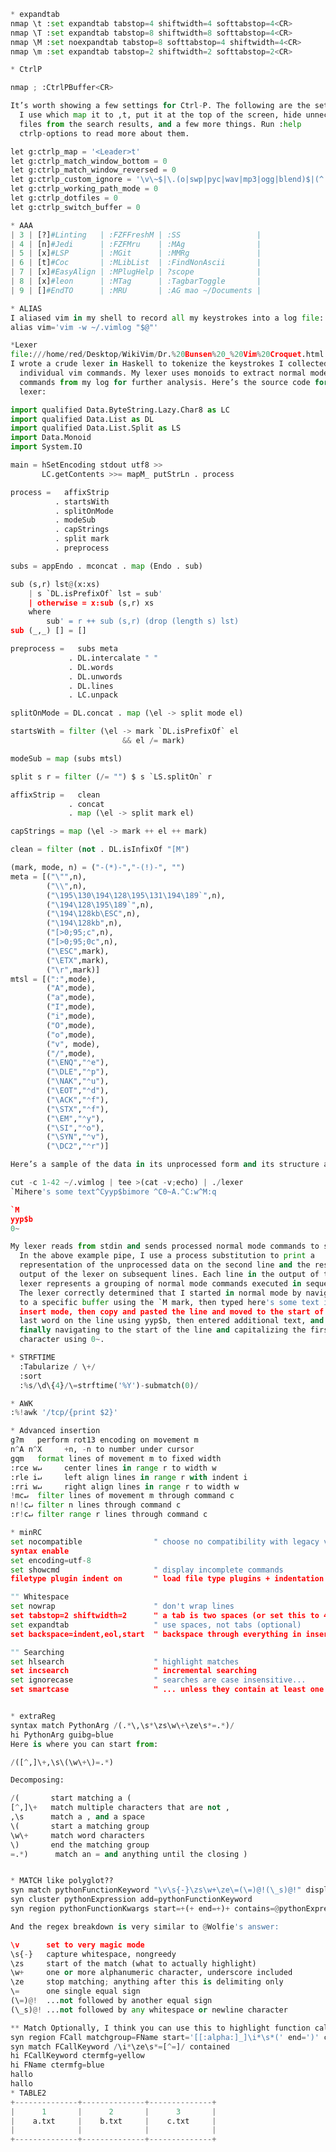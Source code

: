 #+BEGIN_SRC python
* expandtab
nmap \t :set expandtab tabstop=4 shiftwidth=4 softtabstop=4<CR>
nmap \T :set expandtab tabstop=8 shiftwidth=8 softtabstop=4<CR>
nmap \M :set noexpandtab tabstop=8 softtabstop=4 shiftwidth=4<CR>
nmap \m :set expandtab tabstop=2 shiftwidth=2 softtabstop=2<CR>

* CtrlP

nmap ; :CtrlPBuffer<CR>

It’s worth showing a few settings for Ctrl-P. The following are the settings
  I use which map it to ,t, put it at the top of the screen, hide unnecessary
  files from the search results, and a few more things. Run :help
  ctrlp-options to read more about them.

let g:ctrlp_map = '<Leader>t'
let g:ctrlp_match_window_bottom = 0
let g:ctrlp_match_window_reversed = 0
let g:ctrlp_custom_ignore = '\v\~$|\.(o|swp|pyc|wav|mp3|ogg|blend)$|(^|[/\\])\.(hg|git|bzr)($|[/\\])|__init__\.py'
let g:ctrlp_working_path_mode = 0
let g:ctrlp_dotfiles = 0
let g:ctrlp_switch_buffer = 0

* AAA
| 3 | [?]#Linting   | :FZFFreshM | :SS                 |
| 4 | [n]#Jedi      | :FZFMru    | :MAg                |
| 5 | [x]#LSP       | :MGit      | :MMRg               |
| 6 | [t]#Coc       | :MLibList  | :FindNonAscii       |
| 7 | [x]#EasyAlign | :MPlugHelp | ?scope              |
| 8 | [x]#leon      | :MTag      | :TagbarToggle       |
| 9 | []#EndTO      | :MRU       | :AG mao ~/Documents |

* ALIAS
I aliased vim in my shell to record all my keystrokes into a log file:
alias vim='vim -w ~/.vimlog "$@"'

*Lexer
file:///home/red/Desktop/WikiVim/Dr.%20Bunsen%20_%20Vim%20Croquet.html
I wrote a crude lexer in Haskell to tokenize the keystrokes I collected into
  individual vim commands. My lexer uses monoids to extract normal mode
  commands from my log for further analysis. Here’s the source code for the
  lexer:

import qualified Data.ByteString.Lazy.Char8 as LC
import qualified Data.List as DL
import qualified Data.List.Split as LS
import Data.Monoid
import System.IO

main = hSetEncoding stdout utf8 >>
       LC.getContents >>= mapM_ putStrLn . process

process =   affixStrip
          . startsWith
          . splitOnMode
          . modeSub
          . capStrings
          . split mark
          . preprocess

subs = appEndo . mconcat . map (Endo . sub)

sub (s,r) lst@(x:xs)
    | s `DL.isPrefixOf` lst = sub'
    | otherwise = x:sub (s,r) xs
    where
        sub' = r ++ sub (s,r) (drop (length s) lst)
sub (_,_) [] = []

preprocess =   subs meta
             . DL.intercalate " "
             . DL.words
             . DL.unwords
             . DL.lines
             . LC.unpack

splitOnMode = DL.concat . map (\el -> split mode el)

startsWith = filter (\el -> mark `DL.isPrefixOf` el
                         && el /= mark)

modeSub = map (subs mtsl)

split s r = filter (/= "") $ s `LS.splitOn` r

affixStrip =   clean
             . concat
             . map (\el -> split mark el)

capStrings = map (\el -> mark ++ el ++ mark)

clean = filter (not . DL.isInfixOf "[M")

(mark, mode, n) = ("-(*)-","-(!)-", "")
meta = [("\"",n),
        ("\\",n),
        ("\195\130\194\128\195\131\194\189`",n),
        ("\194\128\195\189`",n),
        ("\194\128kb\ESC",n),
        ("\194\128kb",n),
        ("[>0;95;c",n),
        ("[>0;95;0c",n),
        ("\ESC",mark),
        ("\ETX",mark),
        ("\r",mark)]
mtsl = [(":",mode),
        ("A",mode),
        ("a",mode),
        ("I",mode),
        ("i",mode),
        ("O",mode),
        ("o",mode),
        ("v", mode),
        ("/",mode),
        ("\ENQ","⌃e"),
        ("\DLE","⌃p"),
        ("\NAK","⌃u"),
        ("\EOT","⌃d"),
        ("\ACK","⌃f"),
        ("\STX","⌃f"),
        ("\EM","⌃y"),
        ("\SI","⌃o"),
        ("\SYN","⌃v"),
        ("\DC2","⌃r")]

Here’s a sample of the data in its unprocessed form and its structure after lexing:

cut -c 1-42 ~/.vimlog | tee >(cat -v;echo) | ./lexer
`Mihere's some text^Cyyp$bimore ^C0~A.^C:w^M:q

`M
yyp$b
0~

My lexer reads from stdin and sends processed normal mode commands to stdout.
  In the above example pipe, I use a process substitution to print a
  representation of the unprocessed data on the second line and the resulting
  output of the lexer on subsequent lines. Each line in the output of the
  lexer represents a grouping of normal mode commands executed in sequence.
  The lexer correctly determined that I started in normal mode by navigating
  to a specific buffer using the `M mark, then typed here's some text in
  insert mode, then copy and pasted the line and moved to the start of the
  last word on the line using yyp$b, then entered additional text, and
  finally navigating to the start of the line and capitalizing the first
  character using 0~.

* STRFTIME
  :Tabularize / \+/
  :sort
  :%s/\d\{4}/\=strftime('%Y')-submatch(0)/

* AWK
:%!awk '/tcp/{print $2}'

* Advanced insertion
g?m   perform rot13 encoding on movement m
n^A n^X     +n, -n to number under cursor
gqm   format lines of movement m to fixed width
:rce w↵     center lines in range r to width w
:rle i↵     left align lines in range r with indent i
:rri w↵     right align lines in range r to width w
!mc↵  filter lines of movement m through command c
n!!c↵ filter n lines through command c
:r!c↵ filter range r lines through command c

* minRC
set nocompatible                " choose no compatibility with legacy vi
syntax enable
set encoding=utf-8
set showcmd                     " display incomplete commands
filetype plugin indent on       " load file type plugins + indentation

"" Whitespace
set nowrap                      " don't wrap lines
set tabstop=2 shiftwidth=2      " a tab is two spaces (or set this to 4)
set expandtab                   " use spaces, not tabs (optional)
set backspace=indent,eol,start  " backspace through everything in insert mode

"" Searching
set hlsearch                    " highlight matches
set incsearch                   " incremental searching
set ignorecase                  " searches are case insensitive...
set smartcase                   " ... unless they contain at least one capital letter


* extraReg
syntax match PythonArg /(.*\,\s*\zs\w\+\ze\s*=.*)/
hi PythonArg guibg=blue
Here is where you can start from:

/([^,]\+,\s\(\w\+\)=.*)

Decomposing:

/(       start matching a (
[^,]\+   match multiple characters that are not ,
,\s      match a , and a space
\(       start a matching group
\w\+     match word characters
\)       end the matching group
=.*)      match an = and anything until the closing )


* MATCH like polyglot??
syn match pythonFunctionKeyword "\v\s{-}\zs\w+\ze\=(\=)@!(\_s)@!" display
syn cluster pythonExpression add=pythonFunctionKeyword
syn region pythonFunctionKwargs start=+(+ end=+)+ contains=@pythonExpression

And the regex breakdown is very similar to @Wolfie's answer:

\v      set to very magic mode
\s{-}   capture whitespace, nongreedy
\zs     start of the match (what to actually highlight)
\w+     one or more alphanumeric character, underscore included
\ze     stop matching; anything after this is delimiting only
\=      one single equal sign
(\=)@!  ...not followed by another equal sign
(\_s)@! ...not followed by any whitespace or newline character

** Match Optionally, I think you can use this to highlight function calls, using a matchgroup:
syn region FCall matchgroup=FName start='[[:alpha:]_]\i*\s*(' end=')' contains=FCall,FCallKeyword
syn match FCallKeyword /\i*\ze\s*=[^=]/ contained
hi FCallKeyword ctermfg=yellow
hi FName ctermfg=blue
hallo
hallo
* TABLE2
+--------------+--------------+--------------+
|      1       |      2       |      3       |
|    a.txt     |    b.txt     |    c.txt     |
|              |              |              |
+--------------+--------------+--------------+

#+END_SRC
